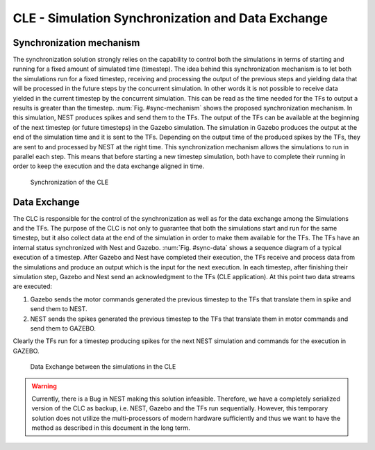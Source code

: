 CLE - Simulation Synchronization and Data Exchange
==================================================

Synchronization mechanism
-------------------------

The synchronization solution strongly relies on the capability to control both the simulations in terms of starting and running for a fixed amount of simulated time (timestep).
The idea behind this synchronization mechanism is to let both the simulations run for a fixed timestep, receiving and processing the output of the previous steps and yielding data that will be processed in the future steps by the concurrent simulation.
In other words it is not possible to receive data yielded in the current timestep by the concurrent simulation. This can be read as the time needed for the TFs to output a results is greater than the timestep.
:num:`Fig. #sync-mechanism` shows the proposed synchronization mechanism. In this simulation, NEST produces spikes and send them to the TFs. The output of the TFs can be available at the beginning of the next timestep (or future timesteps) in the Gazebo simulation. The simulation in Gazebo produces the output at the end of the simulation time and it is sent to the TFs. Depending on the output time of the produced spikes by the TFs, they are sent to and processed by NEST at the right time. This synchronization mechanism allows the simulations to run in parallel each step. This means that before starting a new timestep simulation, both have to complete their running in order to keep the execution and the data exchange aligned in time.

.. _sync-mechanism:
.. figure:: img/synch_mechanism.png
   :width: 100%

   Synchronization of the CLE


Data Exchange
-------------

The CLC is responsible for the control of the synchronization as well as for the data exchange among the Simulations and the TFs. The purpose of the CLC is not only to guarantee that both the simulations start and run for the same timestep, but it also collect data at the end of the simulation in order to make them available for the TFs. The TFs have an internal status synchronized with Nest and Gazebo.
:num:`Fig. #sync-data` shows a sequence diagram of a typical execution of a timestep. After Gazebo and Nest have completed their execution, the TFs receive and process data from the simulations and produce an output which is the input for the next execution. In each timestep, after finishing their simulation step, Gazebo and Nest send an acknowledgment to the TFs (CLE application). At this point two data streams are executed:

1.  Gazebo sends the motor commands generated the previous timestep to the TFs that translate them in spike and send them to NEST.
2.  NEST sends the spikes generated the previous timestep to the TFs that translate them in motor commands and send them to GAZEBO.

Clearly the TFs run for a timestep producing spikes for the next NEST simulation and commands for the execution in GAZEBO.

.. _sync-data:
.. figure:: img/synch_data.png
   :width: 100%

   Data Exchange between the simulations in the CLE

.. WARNING::

   Currently, there is a Bug in NEST making this solution infeasible. Therefore, we have a completely serialized version of the CLC as backup, i.e. NEST, Gazebo and the TFs run sequentially.
   However, this temporary solution does not utilize the multi-processors of modern hardware sufficiently and thus we want to have the method as described in this document in the long term.